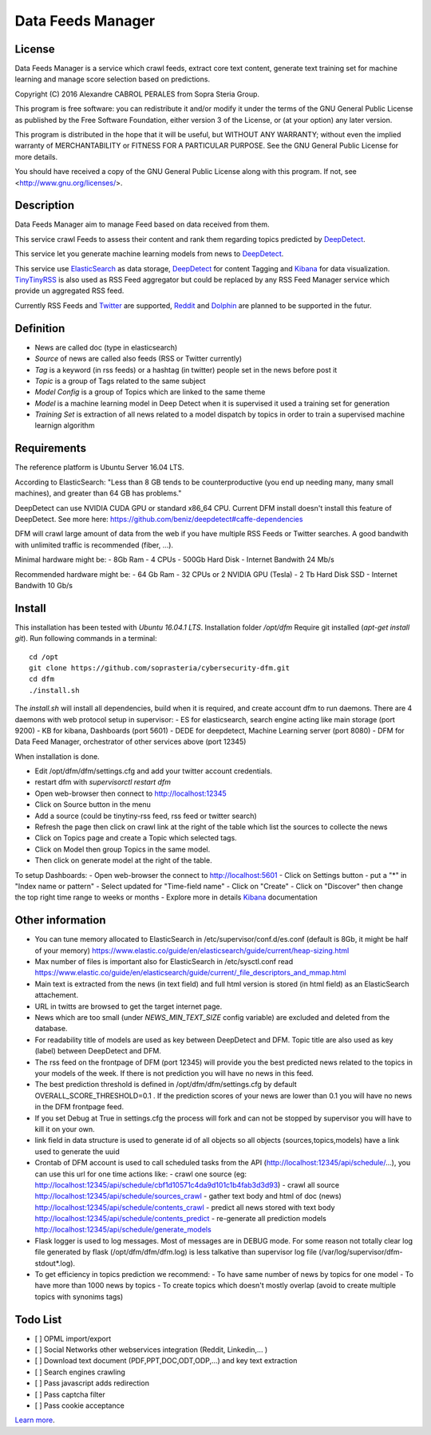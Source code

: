 ****************************************
Data Feeds Manager
****************************************

=============
License
=============

Data Feeds Manager is a service which crawl feeds, extract core text content, generate text training set for machine learning and manage score selection based on predictions.

Copyright (C) 2016  Alexandre CABROL PERALES from Sopra Steria Group.

This program is free software: you can redistribute it and/or modify
it under the terms of the GNU General Public License as published by
the Free Software Foundation, either version 3 of the License, or
(at your option) any later version.

This program is distributed in the hope that it will be useful,
but WITHOUT ANY WARRANTY; without even the implied warranty of
MERCHANTABILITY or FITNESS FOR A PARTICULAR PURPOSE.  See the
GNU General Public License for more details.

You should have received a copy of the GNU General Public License
along with this program.  If not, see <http://www.gnu.org/licenses/>.

=============
Description
=============

Data Feeds Manager aim to manage Feed based on data received from them.

This service crawl Feeds to assess their content and rank them regarding topics predicted by `DeepDetect`_.

This service let you generate machine learning models from news to `DeepDetect`_.

This service use `ElasticSearch`_ as data storage, `DeepDetect`_ for content Tagging and `Kibana`_ for data visualization.
`TinyTinyRSS`_ is also used as RSS Feed aggregator but could be replaced by any RSS Feed Manager service which provide un aggregated RSS feed.

Currently RSS Feeds and `Twitter`_ are supported, `Reddit`_ and `Dolphin`_ are planned to be supported in the futur.

=============
Definition
=============
- News are called doc (type in elasticsearch)
- *Source* of news are called also feeds (RSS or Twitter currently)
- *Tag* is a keyword (in rss feeds) or a hashtag (in twitter) people set in the news before post it
- *Topic* is a group of Tags related to the same subject
- *Model Config* is a group of Topics which are linked to the same theme
- *Model* is a machine learning model in Deep Detect when it is supervised it used a training set for generation
- *Training Set* is extraction of all news related to a model dispatch by topics in order to train a supervised machine learnign algorithm


=============
Requirements
=============

The reference platform is Ubuntu Server 16.04 LTS.

According to ElasticSearch:
"Less than 8 GB tends to be counterproductive (you end up needing many, many small machines), and greater than 64 GB has problems."

DeepDetect can use NVIDIA CUDA GPU or standard x86_64 CPU. Current DFM install doesn't install this feature of DeepDetect.
See more here: https://github.com/beniz/deepdetect#caffe-dependencies

DFM will crawl large amount of data from the web if you have multiple RSS Feeds or Twitter searches.
A good bandwith with unlimited traffic is recommended (fiber, ...).

Minimal hardware might be:
- 8Gb Ram
- 4 CPUs
- 500Gb Hard Disk
- Internet Bandwith 24 Mb/s

Recommended hardware might be:
- 64 Gb Ram
- 32 CPUs or 2 NVIDIA GPU (Tesla)
- 2 Tb Hard Disk SSD
- Internet Bandwith 10 Gb/s

.. _ElasticSearch: https://www.elastic.co/downloads/elasticsearch
.. _Kibana: https://www.elastic.co/downloads/kibana
.. _DeepDetect: https://github.com/beniz/deepdetect
.. _TinyTinyRSS: https://tt-rss.org/gitlab/fox/tt-rss
.. _Dolphin: https://www.boonex.com/downloads
.. _Twitter: https://twitter.com
.. _Reddit: https://www.reddit.com/

=============
Install
=============
This installation has been tested with *Ubuntu 16.04.1 LTS*.
Installation folder */opt/dfm*
Require git installed (*apt-get install git*).
Run following commands in a terminal::
    cd /opt
    git clone https://github.com/soprasteria/cybersecurity-dfm.git
    cd dfm
    ./install.sh

The *install.sh* will install all dependencies, build when it is required, and create account dfm to run daemons.
There are 4 daemons with web protocol setup in supervisor:
- ES for elasticsearch, search engine acting like main storage (port 9200)
- KB for kibana, Dashboards (port 5601)
- DEDE for deepdetect, Machine Learning server (port 8080)
- DFM for Data Feed Manager, orchestrator of other services above (port 12345)

When installation is done.

- Edit /opt/dfm/dfm/settings.cfg and add your twitter account credentials.
- restart dfm with *supervisorctl restart dfm*
- Open web-browser then connect to http://localhost:12345
- Click on Source button in the menu
- Add a source (could be tinytiny-rss feed, rss feed or twitter search)
- Refresh the page then click on crawl link at the right of the table which list the sources to collecte the news
- Click on Topics page and create a Topic which selected tags.
- Click on Model then group Topics in the same model.
- Then click on generate model at the right of the table.

To setup Dashboards:
- Open web-browser the connect to http://localhost:5601
- Click on Settings button
- put a "*" in "Index name or pattern"
- Select updated for "Time-field name"
- Click on "Create"
- Click on "Discover" then change the top right time range to weeks or months
- Explore more in details `Kibana`_ documentation


=============
Other information
=============
- You can tune memory allocated to ElasticSearch in /etc/supervisor/conf.d/es.conf (default is 8Gb, it might be half of your memory) https://www.elastic.co/guide/en/elasticsearch/guide/current/heap-sizing.html
- Max number of files is important also for ElasticSearch in /etc/sysctl.conf read https://www.elastic.co/guide/en/elasticsearch/guide/current/_file_descriptors_and_mmap.html
- Main text is extracted from the news (in text field) and full html version is stored (in html field) as an ElasticSearch attachement.
- URL in twitts are browsed to get the target internet page.
- News which are too small (under *NEWS_MIN_TEXT_SIZE* config variable) are excluded and deleted from the database.
- For readability title of models are used as key between DeepDetect and DFM. Topic title are also used as key (label) between DeepDetect and DFM.
- The rss feed on the frontpage of DFM (port 12345) will provide you the best predicted news related to the topics in your models of the week. If there is not prediction you will have no news in this feed.
- The best prediction threshold is defined in /opt/dfm/dfm/settings.cfg  by default OVERALL_SCORE_THRESHOLD=0.1 . If the prediction scores of your news are lower than 0.1 you will have no news in the DFM frontpage feed.
- If you set Debug at True in settings.cfg the process will fork and can not be stopped by supervisor you will have to kill it on your own.
- link field in data structure is used to generate id of all objects so all objects (sources,topics,models) have a link used to generate the uuid
- Crontab of DFM account is used to call scheduled tasks from the API (http://localhost:12345/api/schedule/...), you can use this url for one time actions like:
  - crawl one source (eg: http://localhost:12345/api/schedule/cbf1d10571c4da9d101c1b4fab3d3d93)
  - crawl all source http://localhost:12345/api/schedule/sources_crawl
  - gather text body and html of doc (news) http://localhost:12345/api/schedule/contents_crawl
  - predict all news stored with text body http://localhost:12345/api/schedule/contents_predict
  - re-generate all prediction models http://localhost:12345/api/schedule/generate_models
- Flask logger is used to log messages. Most of messages are in DEBUG mode. For some reason not totally clear log file generated by flask (/opt/dfm/dfm/dfm.log) is less talkative than supervisor log file (/var/log/supervisor/dfm-stdout*.log).
- To get efficiency in topics prediction we recommend:
  - To have same number of news by topics for one model
  - To have more than 1000 news by topics
  - To create topics which doesn't mostly overlap (avoid to create multiple topics with synonims tags)

=============
Todo List
=============
- [ ] OPML import/export
- [ ] Social Networks other webservices integration (Reddit, Linkedin,... )
- [ ] Download text document (PDF,PPT,DOC,ODT,ODP,...) and key text extraction
- [ ] Search engines crawling
- [ ] Pass javascript adds redirection
- [ ] Pass captcha filter
- [ ] Pass cookie acceptance


`Learn more <https://github.com/soprasteria/cybersecurity-dfm>`_.
